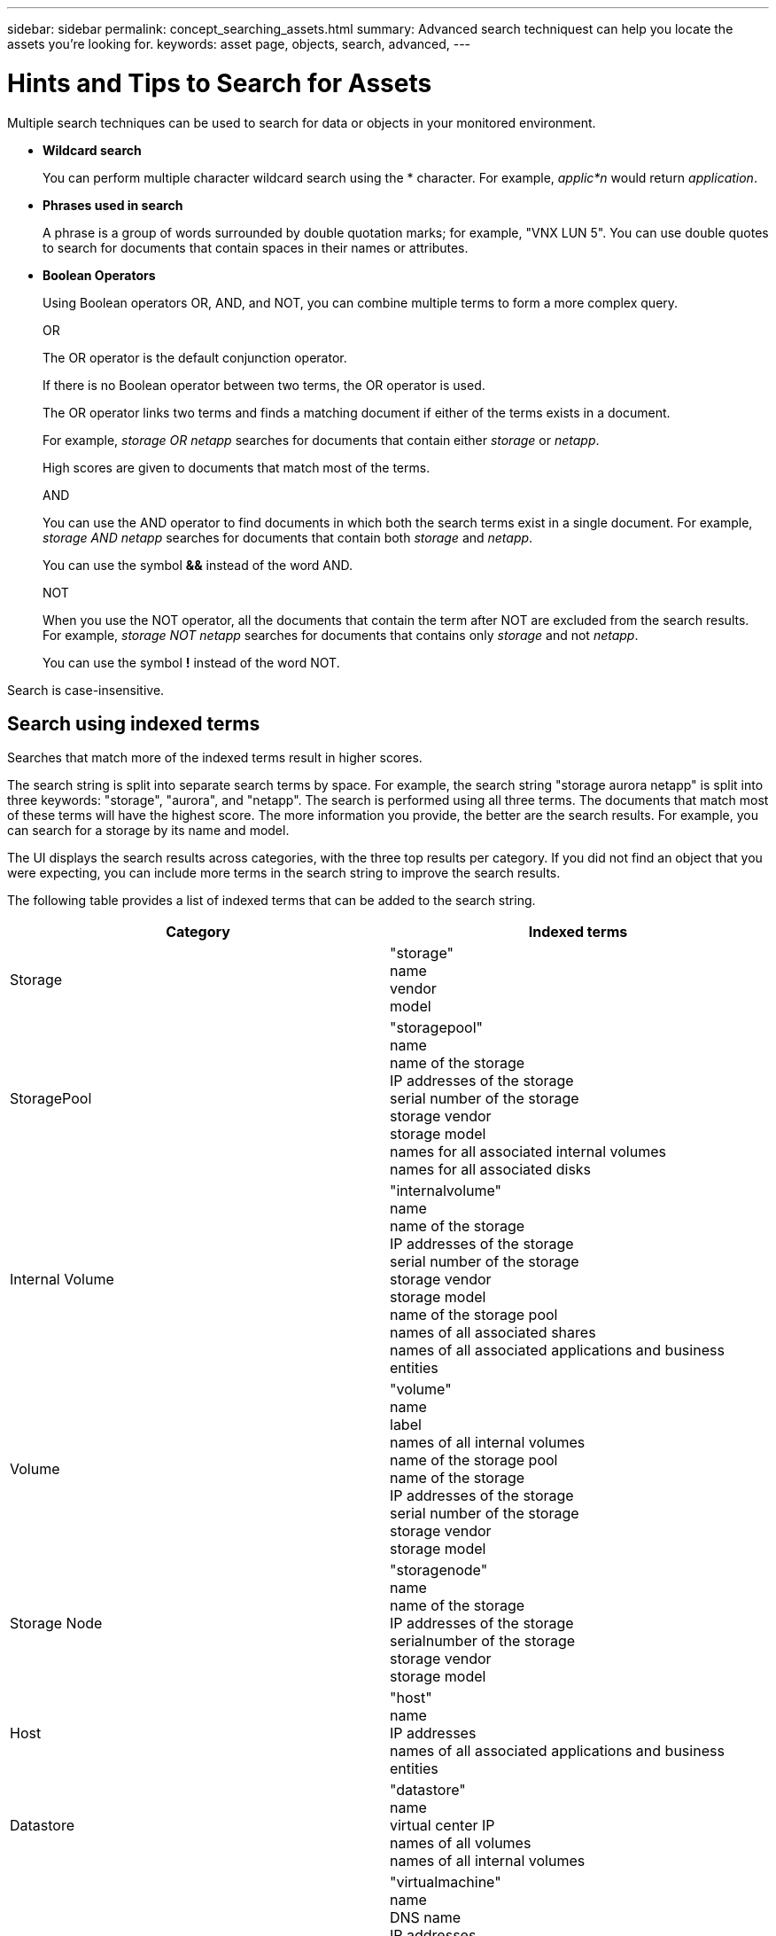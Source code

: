 ---
sidebar: sidebar
permalink: concept_searching_assets.html
summary: Advanced search techniquest can help you locate the assets you're looking for.
keywords: asset page, objects, search, advanced, 
---

= Hints and Tips to Search for Assets

:toc: macro
:hardbreaks:
:toclevels: 1
:nofooter:
:icons: font
:linkattrs:
:imagesdir: ./media/

[.lead]
Multiple search techniques can be used to search for data or objects in your monitored environment.

* *Wildcard search*
+
You can perform multiple character wildcard search using the * character. For example, _applic*n_ would return _application_.

* *Phrases used in search*
+
A phrase is a group of words surrounded by double quotation marks; for example, "VNX LUN 5". You can use double quotes to search for documents that contain spaces in their names or attributes.

* *Boolean Operators*
+
Using Boolean operators OR, AND, and NOT, you can combine multiple terms to form a more complex query.
+
OR
+
The OR operator is the default conjunction operator.
+
If there is no Boolean operator between two terms, the OR operator is used.
+
The OR operator links two terms and finds a matching document if either of the terms exists in a document.
+
For example, _storage OR netapp_ searches for documents that contain either _storage_ or _netapp_.
+
High scores are given to documents that match most of the terms.
+
AND
+
You can use the AND operator to find documents in which both the search terms exist in a single document. For example, _storage AND netapp_ searches for documents that contain both _storage_ and _netapp_.
+
You can use the symbol *&&* instead of the word AND.
+
NOT
+
When you use the NOT operator, all the documents that contain the term after NOT are excluded from the search results. For example, _storage NOT netapp_ searches for documents that contains only _storage_ and not _netapp_.
+
You can use the symbol *!* instead of the word NOT.

////
== Prefix and suffix search

As soon as you start typing a search string, the search engine does a prefix and suffix search to find the best match.

Exact matches are given a higher score than a prefix or suffix match. The score is calculated based on the distance of the search term from the actual search result. For example, we have three storages: "aurora", "aurora1", and "aurora11". Searching for "aur" will return all three storages. However, the search result for "aurora" will have the highest score because it has the closest distance to the prefix search string.

The search engine also searches for terms in reverse order, which allows you to perform a suffix search. For example, when you type "345" in the search box, the search engine searches for "345".
////

Search is case-insensitive.

== Search using indexed terms
Searches that match more of the indexed terms result in higher scores.

The search string is split into separate search terms by space. For example, the search string "storage aurora netapp" is split into three keywords: "storage", "aurora", and "netapp". The search is performed using all three terms. The documents that match most of these terms will have the highest score. The more information you provide, the better are the search results. For example, you can search for a storage by its name and model.

The UI displays the search results across categories, with the three top results per category. If you did not find an object that you were expecting, you can include more terms in the search string to improve the search results.

The following table provides a list of indexed terms that can be added to the search string.

|===
|Category |Indexed terms

|Storage |"storage"
name
vendor
model

|StoragePool |"storagepool"
name
name of the storage
IP addresses of the storage
serial number of the storage
storage vendor
storage model
names for all associated internal volumes
names for all associated disks

|Internal Volume |"internalvolume"
name
name of the storage
IP addresses of the storage
serial number of the storage
storage vendor
storage model
name of the storage pool
names of all associated shares
names of all associated applications and business entities

|Volume |"volume"
name
label
names of all internal volumes
name of the storage pool
name of the storage
IP addresses of the storage
serial number of the storage
storage vendor
storage model

|Storage Node |"storagenode"
name
name of the storage
IP addresses of the storage
serialnumber of the storage
storage vendor
storage model

|Host |"host"
name
IP addresses
names of all associated applications and business entities

|Datastore |"datastore"
name
virtual center IP
names of all volumes
names of all internal volumes

|Virtual Machines |"virtualmachine"
name
DNS name
IP addresses
name of the host
IP addresses of the host
names of all datastores
names of all associated applications //and business entities

|Switches (regular and NPV) |"switch"
IP address
wwn
name
serial number
model
domain ID
name of the fabric
wwn of the fabric

|Application |"application"
name
tenant
line of business
business unit
project

|Tape |"tape"
IP address
name
serial number
vendor

|Port |"port"
wwn
name

|Fabric |"fabric"
wwn
name
|===
